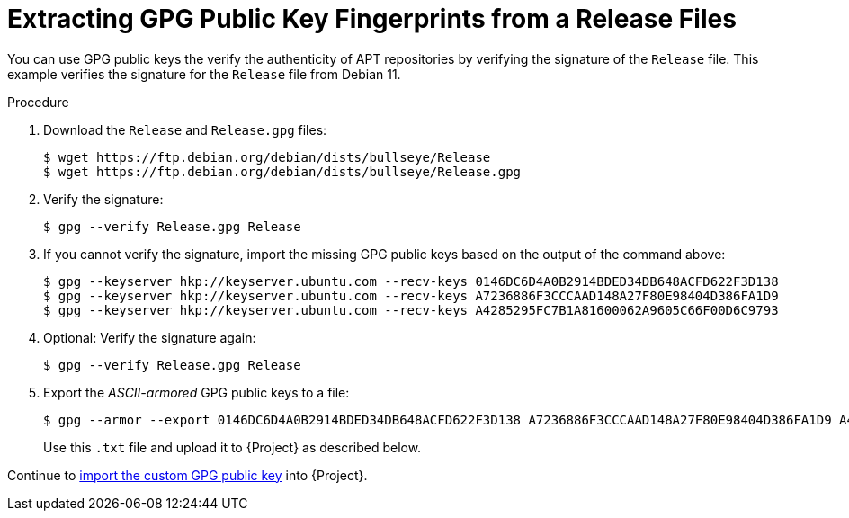 [id="Extracting_GPG_Public_Key_Fingerprints_from_a_Release_Files_{context}"]
= Extracting GPG Public Key Fingerprints from a Release Files

You can use GPG public keys the verify the authenticity of APT repositories by verifying the signature of the `Release` file.
This example verifies the signature for the `Release` file from Debian 11.

.Procedure
. Download the `Release` and `Release.gpg` files:
+
[options="nowrap" subs="+quotes"]
----
$ wget https://ftp.debian.org/debian/dists/bullseye/Release
$ wget https://ftp.debian.org/debian/dists/bullseye/Release.gpg
----
. Verify the signature:
+
[options="nowrap" subs="+quotes"]
----
$ gpg --verify Release.gpg Release
----
. If you cannot verify the signature, import the missing GPG public keys based on the output of the command above:
+
[options="nowrap" subs="+quotes"]
----
$ gpg --keyserver hkp://keyserver.ubuntu.com --recv-keys 0146DC6D4A0B2914BDED34DB648ACFD622F3D138
$ gpg --keyserver hkp://keyserver.ubuntu.com --recv-keys A7236886F3CCCAAD148A27F80E98404D386FA1D9
$ gpg --keyserver hkp://keyserver.ubuntu.com --recv-keys A4285295FC7B1A81600062A9605C66F00D6C9793
----
. Optional: Verify the signature again:
+
[options="nowrap" subs="+quotes"]
----
$ gpg --verify Release.gpg Release
----
. Export the _ASCII-armored_ GPG public keys to a file:
+
[options="nowrap" subs="+quotes"]
----
$ gpg --armor --export 0146DC6D4A0B2914BDED34DB648ACFD622F3D138 A7236886F3CCCAAD148A27F80E98404D386FA1D9 A4285295FC7B1A81600062A9605C66F00D6C9793 > debian_11.txt
----
+
Use this `.txt` file and upload it to {Project} as described below.

Continue to xref:Importing_a_Custom_GPG_Key_{context}[import the custom GPG public key] into {Project}.

